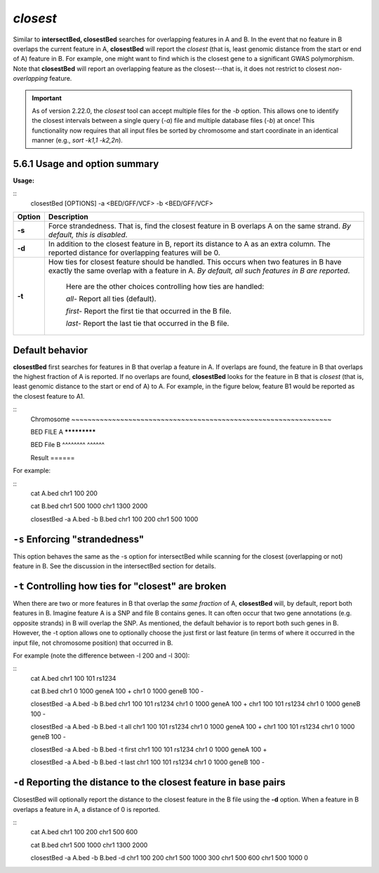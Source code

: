 .. _closest:

###############
*closest*
###############
Similar to **intersectBed, closestBed** searches for overlapping features in A and B. In the event that
no feature in B overlaps the current feature in A, **closestBed** will report the *closest* (that is, least
genomic distance from the start or end of A) feature in B. For example, one might want to find which
is the closest gene to a significant GWAS polymorphism. Note that **closestBed** will report an
overlapping feature as the closest---that is, it does not restrict to closest *non-overlapping* feature.

.. important::

    As of version 2.22.0, the `closest` tool can accept multiple files for
    the `-b` option. This allows one to identify the closest intervals between a single
    query (`-a`) file and multiple database files (`-b`) at once! This functionality
    now requires that all input files be sorted by chromosome and start coordinate
    in an identical manner (e.g., `sort -k1,1 -k2,2n`).


==========================================================================
5.6.1 Usage and option summary
==========================================================================
**Usage:**

::
  closestBed [OPTIONS] -a <BED/GFF/VCF> -b <BED/GFF/VCF>
  
  
===========================      ===============================================================================================================================================================================================================
Option                           Description
===========================      ===============================================================================================================================================================================================================
**-s**				             Force strandedness. That is, find the closest feature in B overlaps A on the same strand. *By default, this is disabled*.
**-d**					         In addition to the closest feature in B, report its distance to A as an extra column. The reported distance for overlapping features will be 0.
**-t**					         How ties for closest feature should be handled. This occurs when two features in B have exactly the same overlap with a feature in A. *By default, all such features in B are reported*.
                                 
								 Here are the other choices controlling how ties are handled:
								      				 
								 *all-*   Report all ties (default).
								 
								 *first-*   Report the first tie that occurred in the B file.
								 
								 *last-*   Report the last tie that occurred in the B file.
===========================      ===============================================================================================================================================================================================================




==========================================================================
Default behavior
==========================================================================
**closestBed** first searches for features in B that overlap a feature in A. If overlaps are found, the feature
in B that overlaps the highest fraction of A is reported. If no overlaps are found, **closestBed** looks for
the feature in B that is *closest* (that is, least genomic distance to the start or end of A) to A. For
example, in the figure below, feature B1 would be reported as the closest feature to A1.

::
  Chromosome  ~~~~~~~~~~~~~~~~~~~~~~~~~~~~~~~~~~~~~~~~~~~~~~~~~~~~~~~~~~~~~~~~
  
  BED FILE A                             *************
  
  BED File B         ^^^^^^^^                            ^^^^^^
  
  Result                                                 ======
  

For example:

::
  cat A.bed
  chr1  100  200

  cat B.bed
  chr1  500  1000
  chr1  1300 2000

  closestBed -a A.bed -b B.bed
  chr1  100  200  chr1  500  1000



==========================================================================
``-s`` Enforcing "strandedness" 
==========================================================================
This option behaves the same as the -s option for intersectBed while scanning for the closest
(overlapping or not) feature in B. See the discussion in the intersectBed section for details.



==========================================================================
``-t`` Controlling how ties for "closest" are broken 
==========================================================================
When there are two or more features in B that overlap the *same fraction* of A, **closestBed** will, by
default, report both features in B. Imagine feature A is a SNP and file B contains genes. It can often
occur that two gene annotations (e.g. opposite strands) in B will overlap the SNP. As mentioned, the
default behavior is to report both such genes in B. However, the -t option allows one to optionally
choose the just first or last feature (in terms of where it occurred in the input file, not chromosome
position) that occurred in B.

For example (note the difference between -l 200 and -l 300):

::
  cat A.bed
  chr1  100  101  rs1234

  cat B.bed
  chr1  0  1000  geneA  100  +
  chr1  0  1000  geneB  100  -

  closestBed -a A.bed -b B.bed
  chr1  100  101  rs1234  chr1  0  1000  geneA  100  +
  chr1  100  101  rs1234  chr1  0  1000  geneB  100  -

  closestBed -a A.bed -b B.bed -t all
  chr1  100  101  rs1234  chr1  0  1000  geneA  100  +
  chr1  100  101  rs1234  chr1  0  1000  geneB  100  -

  closestBed -a A.bed -b B.bed -t first
  chr1  100  101  rs1234  chr1  0  1000  geneA  100  +

  closestBed -a A.bed -b B.bed -t last
  chr1  100  101  rs1234  chr1  0  1000  geneB  100  -






==========================================================================
``-d`` Reporting the distance to the closest feature in base pairs 
==========================================================================
ClosestBed will optionally report the distance to the closest feature in the B file using the **-d** option.
When a feature in B overlaps a feature in A, a distance of 0 is reported.

::
  cat A.bed
  chr1  100  200
  chr1  500  600

  cat B.bed
  chr1  500  1000
  chr1  1300 2000

  closestBed -a A.bed -b B.bed -d
  chr1  100  200  chr1  500  1000  300
  chr1  500  600  chr1  500  1000  0
